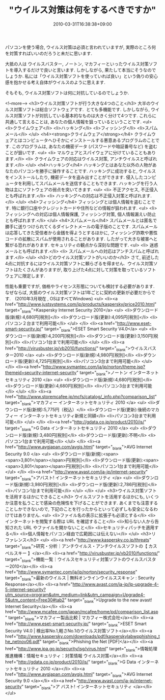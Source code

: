 #+TITLE: "ウイルス対策は何をするべきですか"
#+DATE: 2010-03-31T16:38:38+09:00
#+DRAFT: false
#+TAGS: 過去記事インポート

パソコンを使う場合, ウイルス対策は必須と言われていますが,
実際のところ何を対策すればいいのだろうと未だに思います.

大抵の人は ウイルスバスター, ノートン, マカフィーといったウイルス対策ソフトを導入するだけで良いと言います. しかしながら, 果たして本当にそうなのでしょうか. 私には「ウイルス対策ソフトを使っていれば良い」という偽りの安心感を抱かせる考え自体がウイルスのように思えます.

そもそも, ウイルス対策ソフトは何に対抗しているのでしょうか.

<!--more-->
<h3>ウイルス対策ソフトが行う大きな4つのこと</h3>
大半のウイルス対策ソフトは総合ソフトウェアです.  とても多機能です.
しかしながら, ウイルス対策ソフトが対抗している基本的なものは大きく分けて4つです.
これらに共通して言えることは, あなたの個人情報を狙っているということです.
<ul>
	<li>クライムウェア</li>
	<li>ハッキング</li>
	<li>フィッシング</li>
	<li>スパムメール</li>
</ul>
<h4><strong>クライムウェア</strong></h4>
クライムウェアとはコンピュータへひそかにインストールする悪意あるプログラムのことです.
このプログラムは, あなたの機密データ (パスワードや暗証番号など) を盗むことが狙いです.
<ul>
	<li> マルウェアとスパイウェアに分けていることもあります.</li>
	<li> クライムウェアの対応はウイルス対策, アンチウイルスと呼ばれます.</li>
</ul>
<h4>ハッキング</h4>
ハッキングとはあなた以外の人物があなたのパソコンを勝手に操作することです. ハッキングに成功すると, ウイルスをインストールしたり, 機密データを盗み出すことができます. 侵入したコンピュータを利用してスパムメールを送信することもできます. ハッキングを行う人物は主にソフトウェアの弱点を突いてきます.
<ul>
	<li> 不正アクセス, 不正侵入とも呼ばれます.</li>
	<li> ハッキングへの対応は不正侵入対策と呼ばれます.</li>
</ul>
<h4>フィッシング</h4>
フィッシングとは個人情報を盗むことです. 特に銀行口座やクレジットカードや住所などの情報が狙われます.
<ul>
	<li> フィッシングへの対応は個人情報保護, フィッシング対策, 個人情報漏えい防止とも呼ばれます.</li>
</ul>
<h4>スパムメール</h4>
スパムメールとは匿名で勝手に送りつけられてくるダイレクトメールの電子版のことです. スパムメールは応答してきた受信者から金銭を得ようとするほかに, フィッシング詐欺や悪性コードの拡散にスパムが使用されることがあります. したがって大きな被害へと繋がる恐れがあります. セキュリティの観点から深刻な問題です.
<ul>
	<li> 迷惑メールとも呼ばれます.</li>
	<li> スパムメールへの対応はアンチスパムと呼ばれます.</li>
</ul>
<h3>どのウイルス対策ソフトがいいのか</h3>
さて, 前述した4点に対抗するにはウイルス対策ソフトに頼らざるを得ません.  ウイルス対策ソフトはたくさんがありますが, 取り上げた4点に対して対策を取っているソフトウェアに限定します.

性能も重要ですが, 価格やライセンス形態についても検討する必要があります. なぜならば, 大抵のウイルス対策ソフトは1年ごとに契約の更新が必要だからです.　(2010年3月現在 , OSはすべてWindows)
<ul>
	<li><a href="http://www.justsystems.com/jp/products/kaspersky/price2010.html" target="_blank">Kaspersky Internet Security 2010</a>
<ul>
	<li>ダウンロード版(新規):4,680円[税別]</li>
	<li>ダウンロード版(更新):4,095円[税別]</li>
	<li>パソコン２台まで利用可能</li>
</ul>
</li>
	<li><a href="http://www.eset-smart-security.jp/" target="_blank">ESET Smart Security V4.0</a>
<ul>
	<li>ダウンロード版(新規):4,200円[税別]</li>
	<li>ダウンロード版(更新):3,150円[税別]</li>
	<li>パソコン1台まで利用可能</li>
</ul>
</li>
	<li><a href="http://virusbuster.jp/vb2010/functions/" target="_blank">ウイルスバスター2010 </a>
<ul>
	<li>ダウンロード版(新規):4,980円[税別]</li>
	<li>ダウンロード版(更新):4,725円[税別]</li>
	<li>パソコン3台まで利用可能</li>
</ul>
</li>
	<li><a href="http://www.symantec.com/ja/jp/norton/theme.jsp?themeid=security-internet-security" target="_blank">ノートン インターネット セキュリティ 2010 </a>
<ul>
	<li>ダウンロード版(新規):4,680円[税別]</li>
	<li>ダウンロード版(更新):4,680円[税別]</li>
	<li>パソコン3台まで利用可能</li>
</ul>
</li>
	<li><a href="http://www.storemcafee.jp/mcfs/catalog/_info.php?comparison_list" target="_blank">マカフィー インターネットセキュリティ 2010 </a>
<ul>
	<li>ダウンロード版(新規):5,775円（税込）</li>
	<li>ダウンロード版(更新):後続のマカフィー インターネットセキュリティ新規と同額</li>
	<li>パソコン3台まで利用可能</li>
</ul>
</li>
	<li><a href="http://gdata.co.jp/product/2010/is/" target="_blank">G Data インターネットセキュリティ 2010 </a>
<ul>
	<li>ダウンロード版(新規):3,480円[税別]</li>
	<li>ダウンロード版(更新):不明</li>
	<li>パソコン1台まで利用可能</li>
</ul>
</li>
	<li><a href="http://www.avgjapan.com/avgis.html" target="_blank">AVG Internet Security 9.0 </a>
<ul>
	<li>ダウンロード版(新規):<span><span>3,801</span></span>円[税別]</li>
	<li>ダウンロード版(更新):<span><span>3,801</span></span>円[税別]</li>
	<li>パソコン1台まで利用可能</li>
</ul>
</li>
	<li><a href="http://www.avast.com/ja-jp/internet-security" target="_blank">アバスト! インターネットセキュリティ </a>
<ul>
	<li>ダウンロード版(新規):3,980円[税別]</li>
	<li>ダウンロード版(更新):2,786円[税別]</li>
	<li>パソコン1台まで利用可能</li>
</ul>
</li>
</ul>
<h3>ウイルス対策ソフトを活用するほかにできること</h3>
ウイルスソフトを活用するほかにも, いくつか注意を払うことで感染の危険性を下げることができます. あくまでも注意することしかできないので, 下記のことを行ったからといって必ずしも安全になるわけではありません.
<ul>
	<li>ファイル名の表示に拡張子も必須とする</li>
	<li>インターネットを閲覧する際は URL を確認すること</li>
	<li>知らない人から告知された URL やファイルを開かないこと</li>
	<li>セキュリティパッチを適用する</li>
	<li>個人情報をパソコン経由で広範囲には伝えない</li>
</ul>
<h3>リファレンス</h3>
<ul>
	<li><a href="http://www.kaspersky.co.jp/threats" target="_blank">研究・分析｜アンチウイルス・アンチウイルスソフトの【 カスペルスキー 】</a></li>
	<li><a href="http://virusbuster.jp/vb2010/functions/" target="_blank">機能一覧｜ウイルスセキュリティ対策ソフトのウイルスバスター2010</a></li>
	<li><a href="http://www.symantec.com/ja/jp/norton/security_response" target="_blank">最新のウイルス | 無料オンラインウイルススキャン : Security Response</a></li>
	<li><a href="http://www.avast.com/ja-jp/lp-upgrade-4-5-internet-security?utm_source=program&amp;utm_medium=link&amp;utm_campaign=Upgrade4-5&amp;utm_content=Free30#tab2" target="_blank">Upgrade to the new avast! Internet Security</a></li>
	<li><a href="http://www.mcafee.com/japan/mcafee/home/pd/comparison_list.asp" target="_blank">マカフィー製品比較 | マカフィー株式会社</a></li>
	<li><a href="http://www.eset-smart-security.jp/" target="_blank">ESET Smart Security V4.0 | 検出率No.1,軽さNo.1のウイルス対策ソフト</a></li>
	<li><a href="http://www.kaspersky.com/downloads/pdf/kasperskylabwpphishing_the_netnov06.pdf" target="_blank">Phishing the Net [PDF]</a></li>
	<li><a href="http://www.ipa.go.jp/security/isg/virus.html" target="_blank">情報処理推進機構：情報セキュリティ：対策情報 ウイルス対策</a></li>
	<li><a href="http://gdata.co.jp/product/2010/is/" target="_blank">G Data  インターネットセキュリティ 2010 </a></li>
	<li><a href="http://www.avgjapan.com/avgis.html" target="_blank">AVG  Internet Security 9.0 </a></li>
	<li><a href="http://www.avast.com/ja-jp/internet-security" target="_blank">ア バスト! インターネットセキュリティ </a></li>
</ul>
